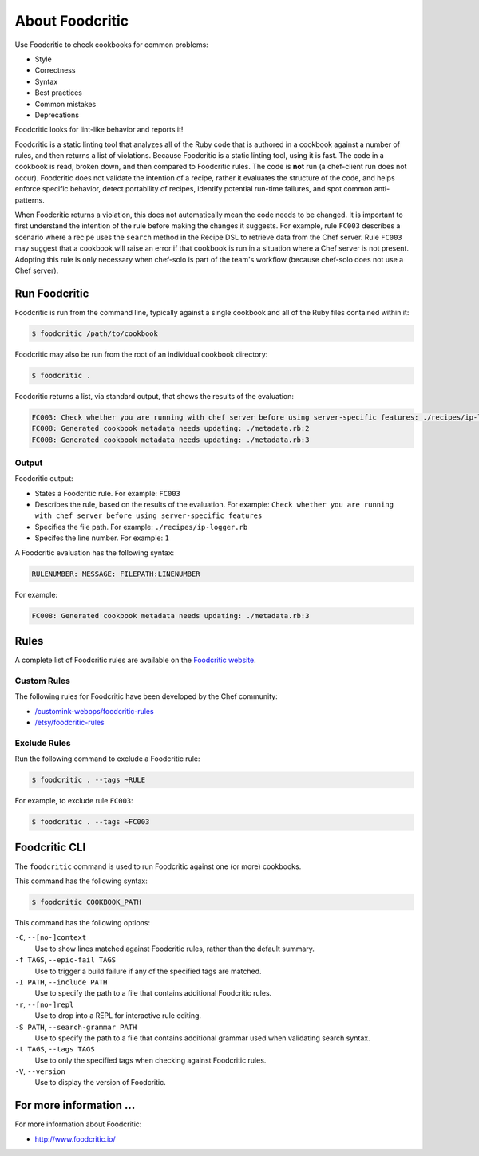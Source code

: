=====================================================
About Foodcritic
=====================================================

Use Foodcritic to check cookbooks for common problems:

* Style
* Correctness
* Syntax
* Best practices
* Common mistakes
* Deprecations

Foodcritic looks for lint-like behavior and reports it!

Foodcritic is a static linting tool that analyzes all of the Ruby code that is authored in a cookbook against a number of rules, and then returns a list of violations. Because Foodcritic is a static linting tool, using it is fast. The code in a cookbook is read, broken down, and then compared to Foodcritic rules. The code is **not** run (a chef-client run does not occur). Foodcritic does not validate the intention of a recipe, rather it evaluates the structure of the code, and helps enforce specific behavior, detect portability of recipes, identify potential run-time failures, and spot common anti-patterns.

When Foodcritic returns a violation, this does not automatically mean the code needs to be changed. It is important to first understand the intention of the rule before making the changes it suggests. For example, rule ``FC003`` describes a scenario where a recipe uses the ``search`` method in the Recipe DSL to retrieve data from the Chef server. Rule ``FC003`` may suggest that a cookbook will raise an error if that cookbook is run in a situation where a Chef server is not present. Adopting this rule is only necessary when chef-solo is part of the team's workflow (because chef-solo does not use a Chef server).

Run Foodcritic
=====================================================
Foodcritic is run from the command line, typically against a single cookbook and all of the Ruby files contained within it:

.. code-block:: bash

   $ foodcritic /path/to/cookbook

Foodcritic may also be run from the root of an individual cookbook directory:

.. code-block:: bash

   $ foodcritic .

Foodcritic returns a list, via standard output, that shows the results of the evaluation:

.. code-block:: bash

   FC003: Check whether you are running with chef server before using server-specific features: ./recipes/ip-logger.rb:1
   FC008: Generated cookbook metadata needs updating: ./metadata.rb:2
   FC008: Generated cookbook metadata needs updating: ./metadata.rb:3

Output
-----------------------------------------------------
Foodcritic output:

* States a Foodcritic rule. For example: ``FC003``
* Describes the rule, based on the results of the evaluation. For example: ``Check whether you are running with chef server before using server-specific features``
* Specifies the file path. For example: ``./recipes/ip-logger.rb``
* Specifes the line number. For example: ``1``

A Foodcritic evaluation has the following syntax:

.. code-block:: bash

   RULENUMBER: MESSAGE: FILEPATH:LINENUMBER

For example:

.. code-block:: bash

   FC008: Generated cookbook metadata needs updating: ./metadata.rb:3

Rules
=====================================================
A complete list of Foodcritic rules are available on the `Foodcritic website <http://foodcritic.io>`__.

Custom Rules
-----------------------------------------------------
The following rules for Foodcritic have been developed by the Chef community:

* `/customink-webops/foodcritic-rules <https://github.com/customink-webops/foodcritic-rules>`_
* `/etsy/foodcritic-rules <https://github.com/etsy/foodcritic-rules>`_

Exclude Rules
-----------------------------------------------------
Run the following command to exclude a Foodcritic rule:

.. code-block:: bash

   $ foodcritic . --tags ~RULE

For example, to exclude rule ``FC003``:

.. code-block:: bash

   $ foodcritic . --tags ~FC003

Foodcritic CLI
=====================================================
The ``foodcritic`` command is used to run Foodcritic against one (or more) cookbooks.

This command has the following syntax:

.. code-block:: bash

   $ foodcritic COOKBOOK_PATH

This command has the following options:

``-C``, ``--[no-]context``
   Use to show lines matched against Foodcritic rules, rather than the default summary.

``-f TAGS``, ``--epic-fail TAGS``
   Use to trigger a build failure if any of the specified tags are matched.

``-I PATH``, ``--include PATH``
   Use to specify the path to a file that contains additional Foodcritic rules.

``-r``, ``--[no-]repl``
   Use to drop into a REPL for interactive rule editing.

``-S PATH``, ``--search-grammar PATH``
   Use to specify the path to a file that contains additional grammar used when validating search syntax.

``-t TAGS``, ``--tags TAGS``
   Use to only the specified tags when checking against Foodcritic rules.

``-V``, ``--version``
   Use to display the version of Foodcritic.

For more information ...
=====================================================
For more information about Foodcritic:

* `http://www.foodcritic.io/ <http://www.foodcritic.io/>`_
